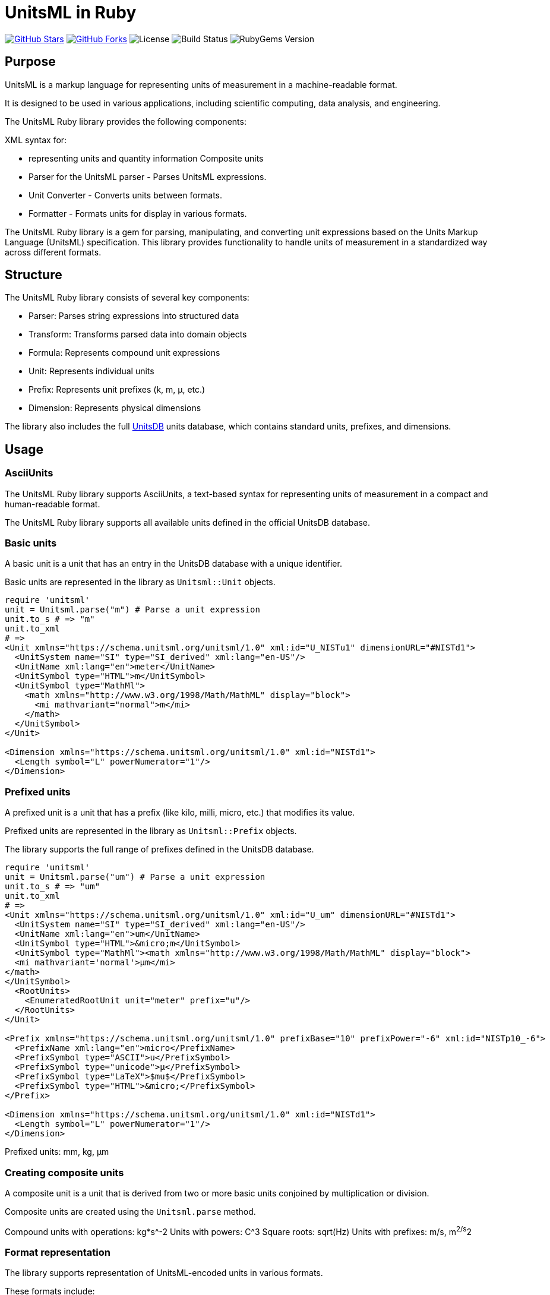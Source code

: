 = UnitsML in Ruby

https://github.com/unitsml/unitsml-ruby[image:https://img.shields.io/github/stars/unitsml/unitsml-ruby.svg?style=social[GitHub Stars]]
https://github.com/unitsml/unitsml-ruby[image:https://img.shields.io/github/forks/unitsml/unitsml-ruby.svg?style=social[GitHub Forks]]
image:https://img.shields.io/github/license/unitsml/unitsml-ruby.svg[License]
image:https://img.shields.io/github/actions/workflow/status/unitsml/unitsml-ruby/test.yml?branch=main[Build Status]
image:https://img.shields.io/gem/v/unitsml.svg[RubyGems Version]

== Purpose

UnitsML is a markup language for representing units of measurement in a
machine-readable format.

It is designed to be used in various applications, including scientific
computing, data analysis, and engineering.

The UnitsML Ruby library provides the following components:

XML syntax for:

* representing units and quantity information
Composite units

* Parser for the UnitsML  parser - Parses UnitsML expressions.
* Unit Converter - Converts units between formats.
* Formatter - Formats units for display in various formats.


The UnitsML Ruby library is a gem for parsing, manipulating, and converting unit expressions based on the Units Markup Language (UnitsML) specification. This library provides functionality to handle units of measurement in a standardized way across different formats.


== Structure

The UnitsML Ruby library consists of several key components:

* Parser: Parses string expressions into structured data
* Transform: Transforms parsed data into domain objects
* Formula: Represents compound unit expressions
* Unit: Represents individual units
* Prefix: Represents unit prefixes (k, m, μ, etc.)
* Dimension: Represents physical dimensions

The library also includes the full https://github.com/unitsml/unitsdb[UnitsDB]
units database, which contains standard units, prefixes, and dimensions.


== Usage

=== AsciiUnits

The UnitsML Ruby library supports AsciiUnits, a text-based syntax for
representing units of measurement in a compact and human-readable format.

The UnitsML Ruby library supports all available units defined in the official
UnitsDB database.

=== Basic units

A basic unit is a unit that has an entry in the UnitsDB database
with a unique identifier.

Basic units are represented in the library as `Unitsml::Unit` objects.

[source,ruby]
----
require 'unitsml'
unit = Unitsml.parse("m") # Parse a unit expression
unit.to_s # => "m"
unit.to_xml
# =>
<Unit xmlns="https://schema.unitsml.org/unitsml/1.0" xml:id="U_NISTu1" dimensionURL="#NISTd1">
  <UnitSystem name="SI" type="SI_derived" xml:lang="en-US"/>
  <UnitName xml:lang="en">meter</UnitName>
  <UnitSymbol type="HTML">m</UnitSymbol>
  <UnitSymbol type="MathMl">
    <math xmlns="http://www.w3.org/1998/Math/MathML" display="block">
      <mi mathvariant="normal">m</mi>
    </math>
  </UnitSymbol>
</Unit>

<Dimension xmlns="https://schema.unitsml.org/unitsml/1.0" xml:id="NISTd1">
  <Length symbol="L" powerNumerator="1"/>
</Dimension>
----


=== Prefixed units

A prefixed unit is a unit that has a prefix (like kilo, milli, micro, etc.)
that modifies its value.

Prefixed units are represented in the library as `Unitsml::Prefix` objects.

The library supports the full range of prefixes defined in the UnitsDB database.

[source,ruby]
----
require 'unitsml'
unit = Unitsml.parse("um") # Parse a unit expression
unit.to_s # => "um"
unit.to_xml
# =>
<Unit xmlns="https://schema.unitsml.org/unitsml/1.0" xml:id="U_um" dimensionURL="#NISTd1">
  <UnitSystem name="SI" type="SI_derived" xml:lang="en-US"/>
  <UnitName xml:lang="en">um</UnitName>
  <UnitSymbol type="HTML">&micro;m</UnitSymbol>
  <UnitSymbol type="MathMl"><math xmlns="http://www.w3.org/1998/Math/MathML" display="block">
  <mi mathvariant='normal'>µm</mi>
</math>
</UnitSymbol>
  <RootUnits>
    <EnumeratedRootUnit unit="meter" prefix="u"/>
  </RootUnits>
</Unit>

<Prefix xmlns="https://schema.unitsml.org/unitsml/1.0" prefixBase="10" prefixPower="-6" xml:id="NISTp10_-6">
  <PrefixName xml:lang="en">micro</PrefixName>
  <PrefixSymbol type="ASCII">u</PrefixSymbol>
  <PrefixSymbol type="unicode">μ</PrefixSymbol>
  <PrefixSymbol type="LaTeX">$mu$</PrefixSymbol>
  <PrefixSymbol type="HTML">&micro;</PrefixSymbol>
</Prefix>

<Dimension xmlns="https://schema.unitsml.org/unitsml/1.0" xml:id="NISTd1">
  <Length symbol="L" powerNumerator="1"/>
</Dimension>
----

Prefixed units: mm, kg, μm


=== Creating composite units

A composite unit is a unit that is derived from two or more basic units
conjoined by multiplication or division.

Composite units are created using the `Unitsml.parse` method.

Compound units with operations: kg*s^-2
Units with powers: C^3
Square roots: sqrt(Hz)
Units with prefixes: m/s, m^2/s^2


=== Format representation

The library supports representation of UnitsML-encoded units in various formats.

These formats include:

* MathML
* LaTeX
* AsciiMath
* HTML
* Unicode
* XML (in UnitsML)

Units can be converted to multiple formats as follows:

[source,ruby]
----
unit = Unitsml.parse("m/s")
unit.to_mathml     # MathML representation
unit.to_latex      # LaTeX representation
unit.to_asciimath  # AsciiMath representation
unit.to_html       # HTML representation
unit.to_unicode    # Unicode representation
unit.to_xml        # XML (in UnitsML) representation
----



== Installation

Add this line to your application's Gemfile:

[source,ruby]
----
gem 'unitsml'
----

And then execute:

[source,console]
----
$ bundle install
----

Or install it yourself with:

[source,console]
----
$ gem install unitsml
----

== Usage

*UnitsML* Ruby provides functionality to represent and convert units between different formats including *MathML*, *LaTeX*, *AsciiMath*, *HTML*, *Unicode*, and *XML*(*Unitsml* schema based elements).

=== Basic Usage

[source,ruby]
----
require 'unitsml'

Unitsml.parse("mm*kg/s^2") # Parse a unit expression
----

=== Format Conversions

Units can be converted to different formats:

[source,ruby]
----
unit = Unitsml.parse("m/s") # Create a unit example

# Convert to different formats
unit.to_mathml
unit.to_latex
unit.to_asciimath
unit.to_html
unit.to_unicode
unit.to_xml
----

=== Extenders

An `Extender` is the symbol between units (like multiplication or division):

[[example]]
[source, ruby]
----
formula = Unitsml.parse("m*m") # the '*' is the extender
formula.to_mathml
----

[source,xml]
----
<math xmlns="http://www.w3.org/1998/Math/MathML" display="block">
  <mi mathvariant="normal">m</mi>
  <mo>&#x22c5;</mo>
  <mi mathvariant="normal">m</mi>
</math>
----

The output of extenders can be customized by passing the `multiplier` argument:

[[example]]

[source, ruby]
----
formula = Unitsml.parse("m/m")
formula.to_asciimath(multiplier: "·") # the '·' is the extender for the output
> "m·m^-1"
----

The `multiplier` argument is supported in all supported conversions.

==== Supported multipliers

The `multiplier` argument supports following types of input:

* `:space` - Represents multiplication with a space
* `:nospace` - Represents multiplication with no space
* Custom symbols - Like "·", "/", "*", "aA", "12", etc.

=== Plurimath support

This gem requires the *Plurimath* gem to provide `to_plurimath` method
functionality. You need to explicitly install it, please follow the installtion
instructions in the
https://github.com/plurimath/plurimath?tab=readme-ov-file#installation[*Plurimath*]
repository.

== Development

After checking out the repo, run `bin/setup` to install dependencies. Then, run `bundle exec spec` to run the tests. You can also run `bin/console` for an interactive prompt that will allow you to experiment.

=== Submodules

When developing or contributing to *UnitsML Ruby*, you'll need to ensure the
submodules are available. After cloning the repository, verify that the
submodules exist in the directory.

If not, populate the submodules by running:

[source,console]
----
$ git submodule update --init --recursive
----

*`unitsdb`* is the only submodule required in this gem for now.


== Code of Conduct

Everyone interacting in the Unitsml project's codebases, issue trackers, chat rooms and mailing lists is expected to follow the
https://github.com/unitsml/unitsml-ruby/blob/master/docs/CODE_OF_CONDUCT.adoc[code of conduct].


== License and Copyright

This project is licensed under the BSD 2-clause License.

See the link:LICENSE.md[] file for details.

Copyright Ribose.
